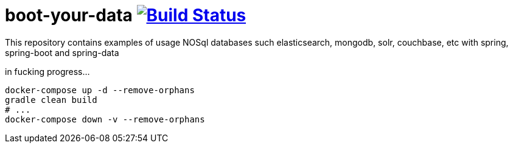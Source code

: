 = boot-your-data image:https://travis-ci.org/daggerok/spring-data-examples.svg?branch=master["Build Status", link="https://travis-ci.org/daggerok/spring-data-examples"]

//tag::content[]

This repository contains examples of usage NOSql databases such elasticsearch, mongodb, solr, couchbase, etc with spring, spring-boot and spring-data

in fucking progress...

[source,bash]
----
docker-compose up -d --remove-orphans
gradle clean build
# ...
docker-compose down -v --remove-orphans
----

//end::content[]
